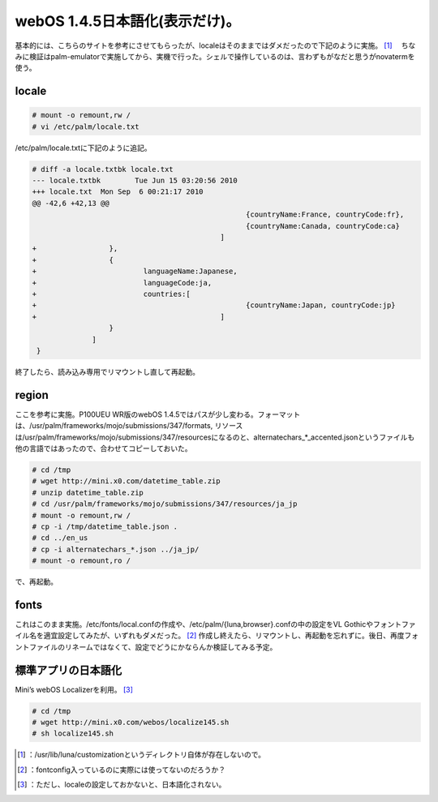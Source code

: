 ﻿webOS 1.4.5日本語化(表示だけ)。
############################################


基本的には、こちらのサイトを参考にさせてもらったが、localeはそのままではダメだったので下記のように実施。 [#]_ 　ちなみに検証はpalm-emulatorで実施してから、実機で行った。シェルで操作しているのは、言わずもがなだと思うがnovatermを使う。

locale
********



.. code-block:: none

   # mount -o remount,rw /
   # vi /etc/palm/locale.txt


/etc/palm/locale.txtに下記のように追記。

.. code-block:: none

   # diff -a locale.txtbk locale.txt
   --- locale.txtbk        Tue Jun 15 03:20:56 2010
   +++ locale.txt  Mon Sep  6 00:21:17 2010
   @@ -42,6 +42,13 @@
                                                     {countryName:France, countryCode:fr},
                                                     {countryName:Canada, countryCode:ca}
                                               ]
   +                 },
   +                 {
   +                         languageName:Japanese,
   +                         languageCode:ja,
   +                         countries:[
   +                                                 {countryName:Japan, countryCode:jp}
   +                                           ]
                     }
                 ]
    }


終了したら、読み込み専用でリマウントし直して再起動。

region
********


ここを参考に実施。P100UEU WR版のwebOS 1.4.5ではパスが少し変わる。フォーマットは、/usr/palm/frameworks/mojo/submissions/347/formats, リソースは/usr/palm/frameworks/mojo/submissions/347/resourcesになるのと、alternatechars_*_accented.jsonというファイルも他の言語ではあったので、合わせてコピーしておいた。

.. code-block:: none

   # cd /tmp
   # wget http://mini.x0.com/datetime_table.zip
   # unzip datetime_table.zip
   # cd /usr/palm/frameworks/mojo/submissions/347/resources/ja_jp
   # mount -o remount,rw /
   # cp -i /tmp/datetime_table.json .
   # cd ../en_us
   # cp -i alternatechars_*.json ../ja_jp/
   # mount -o remount,ro /


で、再起動。

fonts
******

これはこのまま実施。/etc/fonts/local.confの作成や、/etc/palm/{luna,browser}.confの中の設定をVL Gothicやフォントファイル名を適宜設定してみたが、いずれもダメだった。 [#]_ 作成し終えたら、リマウントし、再起動を忘れずに。後日、再度フォントファイルのリネームではなくて、設定でどうにかならんか検証してみる予定。

標準アプリの日本語化
********************************************************

Mini’s webOS Localizerを利用。 [#]_ 

.. code-block:: none

   # cd /tmp
   # wget http://mini.x0.com/webos/localize145.sh
   # sh localize145.sh





.. [#] ：/usr/lib/luna/customizationというディレクトリ自体が存在しないので。
.. [#] ：fontconfig入っているのに実際には使ってないのだろうか？
.. [#] ：ただし、localeの設定しておかないと、日本語化されない。



.. author:: mkouhei
.. categories:: gadget, Unix/Linux, 
.. tags::
.. comments::



